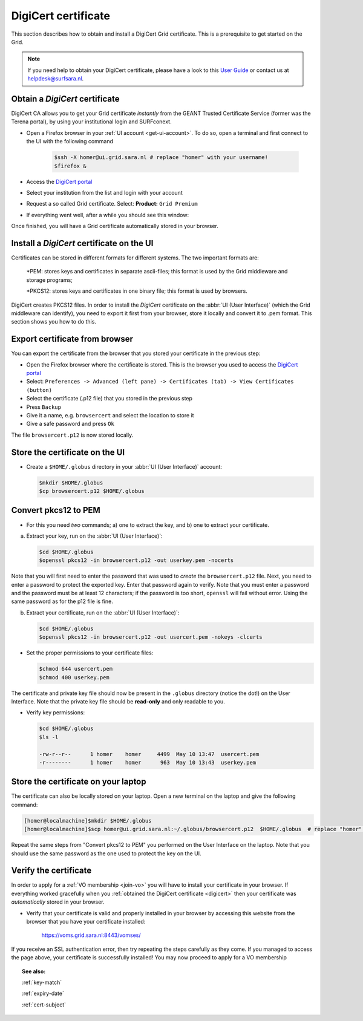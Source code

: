.. _digicert:

********************
DigiCert certificate
********************

This section describes how to obtain and install a DigiCert Grid certificate. This is a prerequisite to get started on the Grid.

.. note::  If you need help to obtain your DigiCert certificate, please have a look to this `User Guide`_  or contact us at helpdesk@surfsara.nl.  

Obtain a *DigiCert* certificate
===============================

DigiCert CA allows you to get your Grid certificate *instantly* from the GEANT Trusted Certificate Service (former was the Terena portal), by using your institutional login and SURFconext. 

* Open a Firefox browser in your :ref:`UI account <get-ui-account>`. To do so, open a terminal and first connect to the UI with the following command
 
   .. code-block:: console
 
      $ssh -X homer@ui.grid.sara.nl # replace "homer" with your username! 
      $firefox &

* Access the `DigiCert portal`_
* Select your institution from the list and login with your account
* Request a so called Grid certificate. Select: **Product:** ``Grid Premium``
* If everything went well, after a while you should see this window:

.. image:: /Images/digicert_install_cert.png
	:align: center

Once finished, you will have a Grid certificate automatically stored in your browser.


.. _digicert_ui_install:

Install a *DigiCert* certificate on the UI
==========================================
Certificates can be stored in different formats for different systems. The two important formats are:

    *PEM: stores keys and certificates in separate ascii-files; this format is used by the Grid middleware and storage programs;
    
    *PKCS12: stores keys and certificates in one binary file; this format is used by browsers.
    
DigiCert creates PKCS12 files. In order to install the *DigiCert* certificate on the :abbr:`UI (User Interface)` (which the Grid middleware can identify), you need to export it first from your browser, store it locally and convert it to .pem format. This section shows you how to do this.

Export certificate from browser
===============================

You can export the certificate from the browser that you stored your certificate in the previous step:

* Open the Firefox browser where the certificate is stored. This is the browser you used to access the `DigiCert portal`_
* Select: ``Preferences -> Advanced (left pane) -> Certificates (tab) -> View Certificates (button)``
* Select the certificate (.p12 file) that you stored in the previous step
* Press ``Backup``
* Give it a name, e.g. ``browsercert`` and select the location to store it
* Give a safe password and press ``Ok``
  
The file ``browsercert.p12`` is now stored locally. 

Store the certificate on the UI
==============================

* Create a ``$HOME/.globus`` directory in your :abbr:`UI (User Interface)` account:

  .. code-block:: console

     $mkdir $HOME/.globus
     $cp browsercert.p12 $HOME/.globus

Convert pkcs12 to PEM
=====================
    
* For this you need *two* commands; a) one to extract the key, and b) one to extract your certificate.

a) Extract your key, run on the :abbr:`UI (User Interface)`:

   .. code-block:: console

      $cd $HOME/.globus   
      $openssl pkcs12 -in browsercert.p12 -out userkey.pem -nocerts

Note that you will first need to enter the password that was used to *create* the ``browsercert.p12`` file. Next, you need to enter a password to protect the exported key. Enter that password again to verify. Note that you must enter a password and the password must be at least 12 characters; if the password is too short, ``openssl`` will fail without error. Using the same password as for the p12 file is fine.

b) Extract your certificate, run on the :abbr:`UI (User Interface)`:

   .. code-block:: console

      $cd $HOME/.globus 
      $openssl pkcs12 -in browsercert.p12 -out usercert.pem -nokeys -clcerts


* Set the proper permissions to your certificate files:

  .. code-block:: console

     $chmod 644 usercert.pem
     $chmod 400 userkey.pem
	
The certificate and private key file should now be present in the ``.globus`` directory (notice the dot!) on the User Interface. Note that the private key file should be **read-only** and only readable to you.

* Verify key permissions:

  .. code-block:: console

     $cd $HOME/.globus
     $ls -l

     -rw-r--r--      1 homer    homer     4499  May 10 13:47  usercert.pem
     -r--------      1 homer    homer      963  May 10 13:43  userkey.pem

Store the certificate on your laptop
====================================
The certificate can also be locally stored on your laptop. Open a new terminal on the laptop and give the following command:

.. code-block:: console

     [homer@localmachine]$mkdir $HOME/.globus
     [homer@localmachine]$scp homer@ui.grid.sara.nl:~/.globus/browsercert.p12  $HOME/.globus  # replace "homer" with your username!
     
Repeat the same steps from "Convert pkcs12 to PEM" you performed on the User Interface on the laptop. Note that you should use the same password as the one used to protect the key on the UI.

Verify the certificate
======================
In order to apply for a :ref:`VO membership <join-vo>` you will have to install your certificate in your browser. If everything worked gracefully when you :ref:`obtained the DigiCert certificate <digicert>` then your certificate was *automatically* stored in your browser.

* Verify that your certificate is valid and properly installed in your browser by accessing this website from the browser that you have your certificate installed: 

	https://voms.grid.sara.nl:8443/vomses/

If you receive an SSL authentication error, then try repeating the steps carefully as they come. If you managed to access the page above, your certificate is successfully installed! You may now proceed to apply for a VO membership
	
.. topic:: See also:
	
    :ref:`key-match`	

    :ref:`expiry-date` 	

    :ref:`cert-subject`


.. Links:

.. _`User Guide`: https://ca.dutchgrid.nl/tcs/TCS2015help.pdf
.. _`DigiCert portal`: https://digicert.com/sso
 

